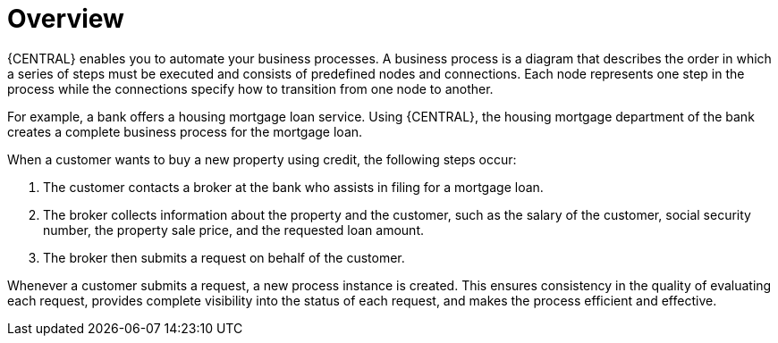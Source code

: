 [id='overview_business_process']
= Overview

{CENTRAL} enables you to automate your business processes. A business process is a diagram that describes the order in which a series of steps must be executed and consists of predefined nodes and connections. Each node represents one step in the process while the connections specify how to transition from one node to another.

For example, a bank offers a housing mortgage loan service. Using {CENTRAL}, the housing mortgage department of the bank creates a complete business process for the mortgage loan.

When a customer wants to buy a new property using credit, the following steps occur:

. The customer contacts a broker at the bank who assists in filing for a mortgage loan.
. The broker collects information about the property and the customer, such as the salary of the customer, social security number, the property sale price, and the requested loan amount.
. The broker then submits a request on behalf of the customer.

Whenever a customer submits a request, a new process instance is created. This ensures consistency in the quality of evaluating each request, provides complete visibility into the status of each request, and makes the process efficient and effective.
